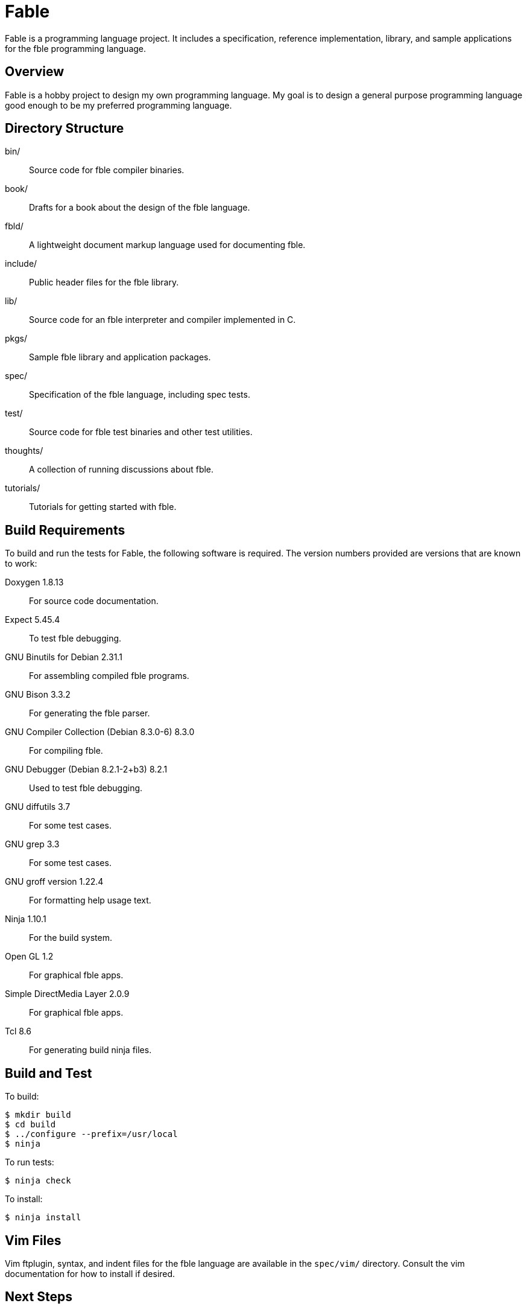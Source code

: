 Fable
=====

Fable is a programming language project. It includes a specification,
reference implementation, library, and sample applications for the fble
programming language.

== Overview ==

Fable is a hobby project to design my own programming language. My goal is to
design a general purpose programming language good enough to be my preferred
programming language.

== Directory Structure ==

bin/:: Source code for fble compiler binaries.
book/:: Drafts for a book about the design of the fble language.
fbld/:: A lightweight document markup language used for documenting fble.
include/:: Public header files for the fble library.
lib/:: Source code for an fble interpreter and compiler implemented in C.
pkgs/:: Sample fble library and application packages.
spec/:: Specification of the fble language, including spec tests.
test/::  Source code for fble test binaries and other test utilities.
thoughts/:: A collection of running discussions about fble.
tutorials/:: Tutorials for getting started with fble.

== Build Requirements ==

To build and run the tests for Fable, the following software is required. The
version numbers provided are versions that are known to work:

Doxygen 1.8.13:: For source code documentation.
Expect 5.45.4:: To test fble debugging.
GNU Binutils for Debian 2.31.1:: For assembling compiled fble programs.
GNU Bison 3.3.2:: For generating the fble parser.
GNU Compiler Collection (Debian 8.3.0-6) 8.3.0:: For compiling fble.
GNU Debugger (Debian 8.2.1-2+b3) 8.2.1:: Used to test fble debugging.
GNU diffutils 3.7:: For some test cases.
GNU grep 3.3:: For some test cases.
GNU groff version 1.22.4:: For formatting help usage text.
Ninja 1.10.1:: For the build system.
Open GL 1.2:: For graphical fble apps.
Simple DirectMedia Layer 2.0.9:: For graphical fble apps.
Tcl 8.6:: For generating build ninja files.

== Build and Test ==

To build:

  $ mkdir build
  $ cd build
  $ ../configure --prefix=/usr/local
  $ ninja

To run tests:

  $ ninja check

To install:

  $ ninja install

== Vim Files ==

Vim ftplugin, syntax, and indent files for the fble language are available in
the `spec/vim/` directory. Consult the vim documentation for how to install if
desired.
  
== Next Steps ==

See link:tutorials/Tutorials.adoc[] for a series of tutorials about the
fble language to get started.
